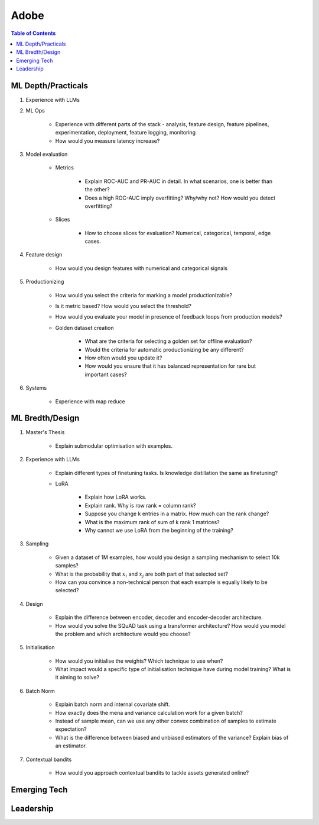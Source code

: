 ##########################################################################
Adobe
##########################################################################
.. contents:: Table of Contents
   :depth: 2
   :local:
   :backlinks: none

**************************************************************************
ML Depth/Practicals
**************************************************************************
#. Experience with LLMs
#. ML Ops
	
		- Experience with different parts of the stack - analysis, feature design, feature pipelines, experimentation, deployment, feature logging, monitoring
		- How would you measure latency increase?
#. Model evaluation
	
	- Metrics

		- Explain ROC-AUC and PR-AUC in detail. In what scenarios, one is better than the other?
		- Does a high ROC-AUC imply overfitting? Why/why not? How would you detect overfitting?
	- Slices

		- How to choose slices for evaluation? Numerical, categorical, temporal, edge cases.
#. Feature design
	
		- How would you design features with numerical and categorical signals
#. Productionizing

	- How would you select the criteria for marking a model productionizable?
	- Is it metric based? How would you select the threshold?
	- How would you evaluate your model in presence of feedback loops from production models?
	- Golden dataset creation

		- What are the criteria for selecting a golden set for offline evaluation?
		- Would the criteria for automatic productionizing be any different?
		- How often would you update it?
		- How would you ensure that it has balanced representation for rare but important cases?
#. Systems
	
		- Experience with map reduce

**************************************************************************
ML Bredth/Design
**************************************************************************
#. Master's Thesis

	- Explain submodular optimisation with examples.
#. Experience with LLMs

	- Explain different types of finetuning tasks. Is knowledge distillation the same as finetuning?
	- LoRA

		- Explain how LoRA works.
		- Explain rank. Why is row rank = column rank?
		- Suppose you change k entries in a matrix. How much can the rank change?
		- What is the maximum rank of sum of k rank 1 matrices?
		- Why cannot we use LoRA from the beginning of the training?
#. Sampling

		- Given a dataset of 1M examples, how would you design a sampling mechanism to select 10k samples?
		- What is the probability that :math:`x_i` and :math:`x_j` are both part of that selected set?
		- How can you convince a non-technical person that each example is equally likely to be selected?
#. Design

	- Explain the difference between encoder, decoder and encoder-decoder architecture.
	- How would you solve the SQuAD task using a transformer architecture? How would you model the problem and which architecture would you choose?
#. Initialisation

	- How would you initialise the weights? Which technique to use when?
	- What impact would a specific type of initialisation technique have during model training? What is it aiming to solve?
#. Batch Norm

	- Explain batch norm and internal covariate shift.
	- How exactly does the mena and variance calculation work for a given batch?
	- Instead of sample mean, can we use any other convex combination of samples to estimate expectation?
	- What is the difference between biased and unbiased estimators of the variance? Explain bias of an estimator.
#. Contextual bandits

	- How would you approach contextual bandits to tackle assets generated online?
**************************************************************************
Emerging Tech
**************************************************************************
**************************************************************************
Leadership
**************************************************************************

